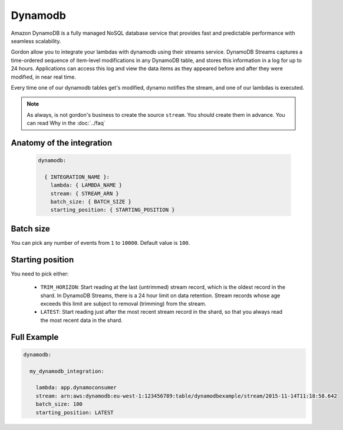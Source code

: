 Dynamodb
=============

Amazon DynamoDB is a fully managed NoSQL database service that provides fast and predictable performance with seamless scalability.

Gordon allow you to integrate your lambdas with dynamodb using their streams service. DynamoDB Streams captures a time-ordered sequence of
item-level modifications in any DynamoDB table, and stores this information in a log for up to 24 hours.
Applications can access this log and view the data items as they appeared before and after they were modified, in near real time.

Every time one of our dynamodb tables get's modified, dynamo notifies the stream, and one of our lambdas is executed.

.. note::

  As always, is not gordon's business to create the source ``stream``. You should create them in advance. You can read Why in the :doc:`../faq`

.. _dynamodb-anatomy:

Anatomy of the integration
----------------------------------


 .. code-block:: yaml

  dynamodb:

    { INTEGRATION_NAME }:
      lambda: { LAMBDA_NAME }
      stream: { STREAM_ARN }
      batch_size: { BATCH_SIZE }
      starting_position: { STARTING_POSITION }


Batch size
------------

You can pick any number of events from ``1`` to ``10000``. Default value is ``100``.

Starting position
-------------------

You need to pick either:

  * ``TRIM_HORIZON``: Start reading at the last (untrimmed) stream record, which is the oldest record in the shard. In DynamoDB Streams, there is a 24 hour limit on data retention. Stream records whose age exceeds this limit are subject to removal (trimming) from the stream.
  * ``LATEST``: Start reading just after the most recent stream record in the shard, so that you always read the most recent data in the shard.


Full Example
----------------------------------

.. code-block:: yaml

  dynamodb:

    my_dynamodb_integration:

      lambda: app.dynamoconsumer
      stream: arn:aws:dynamodb:eu-west-1:123456789:table/dynamodbexample/stream/2015-11-14T11:18:58.642
      batch_size: 100
      starting_position: LATEST
